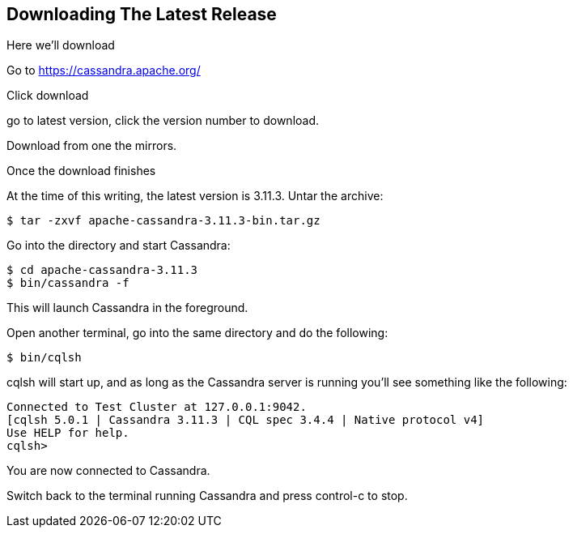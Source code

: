 == Downloading The Latest Release

Here we'll download

Go to https://cassandra.apache.org/

Click download

go to latest version, click the version number to download.

Download from one the mirrors.

Once the download finishes

At the time of this writing, the latest version is 3.11.3.  Untar the archive:

```bash
$ tar -zxvf apache-cassandra-3.11.3-bin.tar.gz
```

Go into the directory and start Cassandra:

```bash
$ cd apache-cassandra-3.11.3
$ bin/cassandra -f
```

This will launch Cassandra in the foreground.

Open another terminal, go into the same directory and do the following:

```bash
$ bin/cqlsh
```

cqlsh will start up, and as long as the Cassandra server is running you'll see something like the following:

```bash
Connected to Test Cluster at 127.0.0.1:9042.
[cqlsh 5.0.1 | Cassandra 3.11.3 | CQL spec 3.4.4 | Native protocol v4]
Use HELP for help.
cqlsh>
```

You are now connected to Cassandra.

Switch back to the terminal running Cassandra and press control-c to stop.